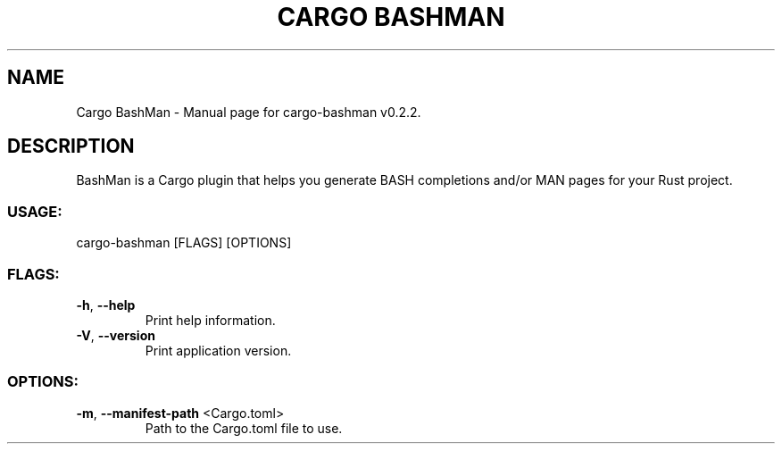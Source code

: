.TH "CARGO BASHMAN" "1" "February 2021" "Cargo BashMan v0.2.2" "User Commands"
.SH NAME
Cargo BashMan \- Manual page for cargo\-bashman v0.2.2.
.SH DESCRIPTION
BashMan is a Cargo plugin that helps you generate BASH completions and/or MAN pages for your Rust project.
.SS USAGE:
.TP
cargo\-bashman [FLAGS] [OPTIONS]
.SS FLAGS:
.TP
\fB\-h\fR, \fB\-\-help\fR
Print help information.
.TP
\fB\-V\fR, \fB\-\-version\fR
Print application version.
.SS OPTIONS:
.TP
\fB\-m\fR, \fB\-\-manifest\-path\fR <Cargo.toml>
Path to the Cargo.toml file to use.
